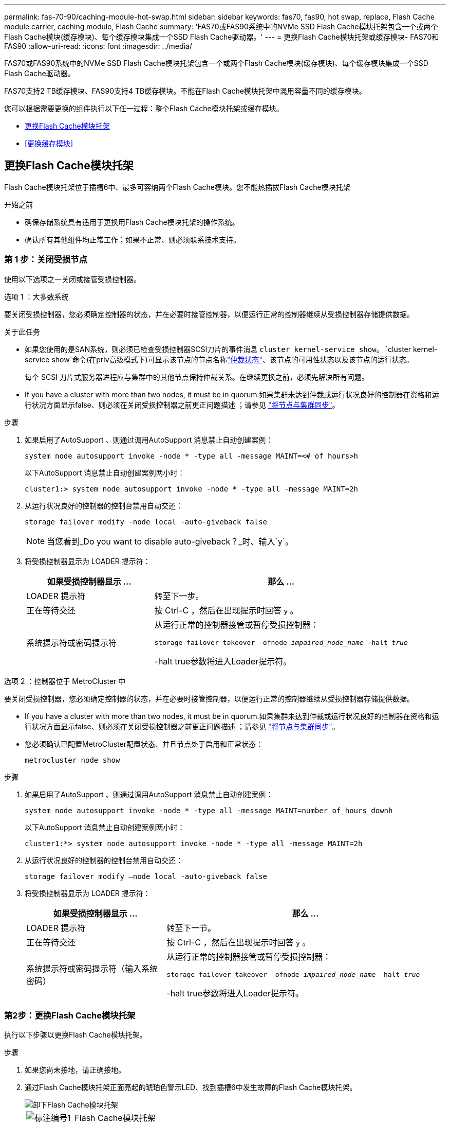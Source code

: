 ---
permalink: fas-70-90/caching-module-hot-swap.html 
sidebar: sidebar 
keywords: fas70, fas90, hot swap, replace, Flash Cache module carrier, caching module, Flash Cache 
summary: 'FAS70或FAS90系统中的NVMe SSD Flash Cache模块托架包含一个或两个Flash Cache模块(缓存模块)、每个缓存模块集成一个SSD Flash Cache驱动器。' 
---
= 更换Flash Cache模块托架或缓存模块- FAS70和FAS90
:allow-uri-read: 
:icons: font
:imagesdir: ../media/


[role="lead"]
FAS70或FAS90系统中的NVMe SSD Flash Cache模块托架包含一个或两个Flash Cache模块(缓存模块)、每个缓存模块集成一个SSD Flash Cache驱动器。

FAS70支持2 TB缓存模块、FAS90支持4 TB缓存模块。不能在Flash Cache模块托架中混用容量不同的缓存模块。

您可以根据需要更换的组件执行以下任一过程：整个Flash Cache模块托架或缓存模块。

* <<更换Flash Cache模块托架>>
* <<更换缓存模块>>




== 更换Flash Cache模块托架

Flash Cache模块托架位于插槽6中、最多可容纳两个Flash Cache模块。您不能热插拔Flash Cache模块托架

.开始之前
* 确保存储系统具有适用于更换用Flash Cache模块托架的操作系统。
* 确认所有其他组件均正常工作；如果不正常、则必须联系技术支持。




=== 第 1 步：关闭受损节点

使用以下选项之一关闭或接管受损控制器。

[role="tabbed-block"]
====
.选项 1 ：大多数系统
--
要关闭受损控制器，您必须确定控制器的状态，并在必要时接管控制器，以便运行正常的控制器继续从受损控制器存储提供数据。

.关于此任务
* 如果您使用的是SAN系统，则必须已检查受损控制器SCSI刀片的事件消息  `cluster kernel-service show`。 `cluster kernel-service show`命令(在priv高级模式下)可显示该节点的节点名称link:https://docs.netapp.com/us-en/ontap/system-admin/display-nodes-cluster-task.html["仲裁状态"]、该节点的可用性状态以及该节点的运行状态。
+
每个 SCSI 刀片式服务器进程应与集群中的其他节点保持仲裁关系。在继续更换之前，必须先解决所有问题。

* If you have a cluster with more than two nodes, it must be in quorum.如果集群未达到仲裁或运行状况良好的控制器在资格和运行状况方面显示false、则必须在关闭受损控制器之前更正问题描述 ；请参见 link:https://docs.netapp.com/us-en/ontap/system-admin/synchronize-node-cluster-task.html?q=Quorum["将节点与集群同步"^]。


.步骤
. 如果启用了AutoSupport 、则通过调用AutoSupport 消息禁止自动创建案例：
+
`system node autosupport invoke -node * -type all -message MAINT=<# of hours>h`

+
以下AutoSupport 消息禁止自动创建案例两小时：

+
`cluster1:> system node autosupport invoke -node * -type all -message MAINT=2h`

. 从运行状况良好的控制器的控制台禁用自动交还：
+
`storage failover modify -node local -auto-giveback false`

+

NOTE: 当您看到_Do you want to disable auto-giveback？_时、输入`y`。

. 将受损控制器显示为 LOADER 提示符：
+
[cols="1,2"]
|===
| 如果受损控制器显示 ... | 那么 ... 


 a| 
LOADER 提示符
 a| 
转至下一步。



 a| 
正在等待交还
 a| 
按 Ctrl-C ，然后在出现提示时回答 `y` 。



 a| 
系统提示符或密码提示符
 a| 
从运行正常的控制器接管或暂停受损控制器：

`storage failover takeover -ofnode _impaired_node_name_ -halt _true_`

-halt true参数将进入Loader提示符。

|===


--
.选项 2 ：控制器位于 MetroCluster 中
--
要关闭受损控制器，您必须确定控制器的状态，并在必要时接管控制器，以便运行正常的控制器继续从受损控制器存储提供数据。

* If you have a cluster with more than two nodes, it must be in quorum.如果集群未达到仲裁或运行状况良好的控制器在资格和运行状况方面显示false、则必须在关闭受损控制器之前更正问题描述 ；请参见 link:https://docs.netapp.com/us-en/ontap/system-admin/synchronize-node-cluster-task.html?q=Quorum["将节点与集群同步"^]。
* 您必须确认已配置MetroCluster配置状态、并且节点处于启用和正常状态：
+
`metrocluster node show`



.步骤
. 如果启用了AutoSupport 、则通过调用AutoSupport 消息禁止自动创建案例：
+
`system node autosupport invoke -node * -type all -message MAINT=number_of_hours_downh`

+
以下AutoSupport 消息禁止自动创建案例两小时：

+
`cluster1:*> system node autosupport invoke -node * -type all -message MAINT=2h`

. 从运行状况良好的控制器的控制台禁用自动交还：
+
`storage failover modify –node local -auto-giveback false`

. 将受损控制器显示为 LOADER 提示符：
+
[cols="1,2"]
|===
| 如果受损控制器显示 ... | 那么 ... 


 a| 
LOADER 提示符
 a| 
转至下一节。



 a| 
正在等待交还
 a| 
按 Ctrl-C ，然后在出现提示时回答 `y` 。



 a| 
系统提示符或密码提示符（输入系统密码）
 a| 
从运行正常的控制器接管或暂停受损控制器：

`storage failover takeover -ofnode _impaired_node_name_ -halt _true_`

-halt true参数将进入Loader提示符。

|===


--
====


=== 第2步：更换Flash Cache模块托架

执行以下步骤以更换Flash Cache模块托架。

.步骤
. 如果您尚未接地，请正确接地。
. 通过Flash Cache模块托架正面亮起的琥珀色警示LED、找到插槽6中发生故障的Flash Cache模块托架。
+
image::../media/drw_fas70-90_remove_caching_module_carrier_ieops-1772.svg[卸下Flash Cache模块托架]

+
[cols="1,4"]
|===


 a| 
image:../media/icon_round_1.png["标注编号1"]
 a| 
Flash Cache模块托架



 a| 
image:../media/icon_round_2.png["标注编号2"]
 a| 
缓存模块插槽编号



 a| 
image:../media/icon_round_3.png["标注编号3"]
 a| 
Flash Cache模块托架凸轮把手



 a| 
image:../media/icon_round_4.png["标注编号4"]
 a| 
Flash Cache模块托架故障LED

|===
. 卸下发生故障的Flash Cache模块托架：
+
.. 向下旋转缆线管理托架、方法是拉动缆线管理托架内侧两侧的按钮、然后向下旋转托架。
.. 捏住Flash Cache模块托架底部的蓝色卡舌。
.. 旋转卡舌、使其远离模块。


. 将Flash Cache模块托架拉出控制器模块、然后将其放在防静电垫上。
. 将缓存模块移至替代Flash Cache模块托架：
+
.. 捏住缓存模块顶部的Terra Cotta卡舌、然后将凸轮把手转离缓存模块。
.. 将手指插入凸轮拉杆开口处、然后将模块拉出Flash Cache模块托架、从而将模块从机箱中卸下。
.. 将缓存模块安装到更换用的Flash Cache模块托架中的同一插槽中、然后将凸轮把手旋转到缓存模块上的闭合位置以将其锁定到位。


. 如果有第二个缓存模块、请重复上述步骤。
. 将更换用的Flash Cache模块托架安装到系统中：
+
.. 将模块与机柜插槽开口的边缘对齐。
.. 将模块轻轻地滑入插槽，直至完全滑入机箱，然后将凸轮闩锁一直向上旋转，以将模块锁定到位。
.. 将缆线管理托架向上旋转到关闭位置。






=== 第3步：重新启动控制器

更换Flash Cache模块托架后、必须重新启动控制器模块。

.步骤
. 在 LOADER 提示符处，重新启动节点： _bybye
+

NOTE: 此操作将重新初始化I/O卡和其他组件、然后重新启动节点。

. 将节点恢复正常运行：_storage故障转移g交还-ofnode受损_ne_name_
. 如果已禁用自动交还、请重新启用它：_storage故障转移修改-node local -auto-交还true _




=== 第 4 步：将故障部件退回 NetApp

按照套件随附的 RMA 说明将故障部件退回 NetApp 。 https://mysupport.netapp.com/site/info/rma["部件退回和更换"]有关详细信息、请参见页面。



== 更换缓存模块

Flash Cache模块(缓存模块)位于插槽6-1或插槽6-2中、或者同时位于插槽6-1和插槽6-2中。

您可以将各个缓存模块热插拔为同一供应商或其他受支持供应商提供的容量相同的缓存模块。

.开始之前
* 确保更换用的缓存模块具有与故障模块相同的容量、这些模块来自同一供应商或其他受支持供应商。
* 确认所有其他组件均正常工作；如果不正常、则必须联系技术支持。
* 缓存模块中的驱动器不是现场可更换单元(FRU)。您必须更换整个缓存模块。


.步骤
. 如果您尚未接地，请正确接地。
. 通过缓存模块正面的琥珀色警示 LED ，在插槽 6 中找到故障缓存模块。
. 按照以下步骤准备要更换的缓存模块插槽：
+
.. 记下目标节点上的缓存模块容量、部件号和序列号：_system node run local Sysconfig -av 6_
.. 在管理权限级别、准备要删除的目标缓存模块插 `y`槽、并在系统提示是否继续时做出响应：_system controller插槽模块remove -node ne_name -SLOT SLOT_number_以下命令将准备要删除的node1上的插槽6-1、并显示一条消息、指出可以安全删除：
+
[listing]
----
::> system controller slot module remove -node node1 -slot 6-1

Warning: SSD module in slot 6-1 of the node node1 will be powered off for removal.
Do you want to continue? (y|n): _y_
The module has been successfully removed from service and powered off. It can now be safely removed.
----
.. 使用 `ssystem controller slot module show` 命令显示插槽状态。
+
缓存模块插槽状态显示 `powered-off`在需要更换的缓存模块的屏幕输出中。



+

NOTE: 请参见 https://docs.netapp.com/us-en/ontap-cli-9121/["命令手册页"^] for your version of ONTAP for more details.

. 删除缓存模块：
+
image::../media/drw_fas70-90_caching_module_remove_ieops-1773.svg[删除缓存模块]

+
[cols="1,4"]
|===


 a| 
image:../media/icon_round_1.png["标注编号1"]
 a| 
缓存模块凸轮把手



 a| 
image:../media/icon_round_2.png["标注编号2"]
 a| 
缓存模块故障LED

|===
+
.. 向下旋转缆线管理托架、方法是拉动缆线管理托架内侧两侧的按钮、然后向下旋转托架。
.. 按下缓存模块正面的 Terra cotta 释放按钮。
.. 将凸轮把手旋转到最远位置。
.. 将手指插入凸轮拉杆开口处、然后将缓存模块拉出Flash Cache模块托架、从而将该模块从机柜中卸下。
+
从Flash Cache模块托架中删除缓存模块时、请务必支持此模块。



. 安装替代缓存模块：
+
.. 将缓存模块的边缘与控制器模块中的开口对齐。
.. 将缓存模块轻轻推入托架，直到凸轮把手啮合为止。
.. 旋转凸轮把手，直到其锁定到位。
.. 将缆线管理托架向上旋转到关闭位置。


. 使用 `ssystem controller slot module insert` 命令将替代缓存模块置于联机状态，如下所示：
+
以下命令会为node1上的插槽6-1准备开机、并显示一条消息、指出已打开电源：

+
[listing]
----
::> system controller slot module insert -node node1 -slot 6-1

Warning: NVMe module in slot 6-1 of the node localhost will be powered on and initialized.
Do you want to continue? (y|n): `y`

The module has been successfully powered on, initialized and placed into service.
----
. 使用 `ssystem controller slot module show` 命令验证插槽状态。
+
确保命令输出将的状态报告为`power-on`并做好操作准备。

. 确认替代缓存模块已联机并已识别，然后目视确认琥珀色警示 LED 未亮起： `ssysconfig -av slot_number`
+

NOTE: 如果将缓存模块替换为其他供应商提供的缓存模块，则新的供应商名称将显示在命令输出中。

. 按照套件随附的 RMA 说明将故障部件退回 NetApp 。 https://mysupport.netapp.com/site/info/rma["部件退回和更换"^]有关详细信息、请参见页面。


